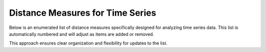 Distance Measures for Time Series
=================================

Below is an enumerated list of distance measures specifically designed for analyzing time series data. This list is automatically numbered and will adjust as items are added or removed.

.. enumerate::

   **Euclidean Distance**
   Measures the straight-line distance between two time series of equal length. Assumes synchronized time points.

   **Dynamic Time Warping (DTW)**
   Aligns two time series by allowing non-linear mapping of time, minimizing the overall distance.

   **Edit Distance on Real Sequences (EDR)**
   Accounts for numerical tolerance when comparing time series elements.

   **Longest Common Subsequence (LCSS)**
   Identifies the longest shared subsequence between two time series, allowing for gaps.

   **Shape-Based Distance (SBD)**
   Uses normalized cross-correlation to compare the overall shape of two time series.

   **Spectral Distance**
   Compares the frequency spectra of two time series, focusing on periodicity and frequency content.

   **Piecewise Aggregate Approximation (PAA) Distance**
   Reduces dimensionality by summarizing time series into segments before comparison.

   **Symbolic Aggregate Approximation (SAX) Distance**
   Converts time series into symbolic strings, facilitating fast distance computations.

   **Hidden Markov Model (HMM) Distance**
   Measures the similarity between time series using fitted HMM parameters.

   **Soft-DTW**
   A differentiable version of DTW, useful for optimization-based methods like deep learning.

This approach ensures clear organization and flexibility for updates to the list.
